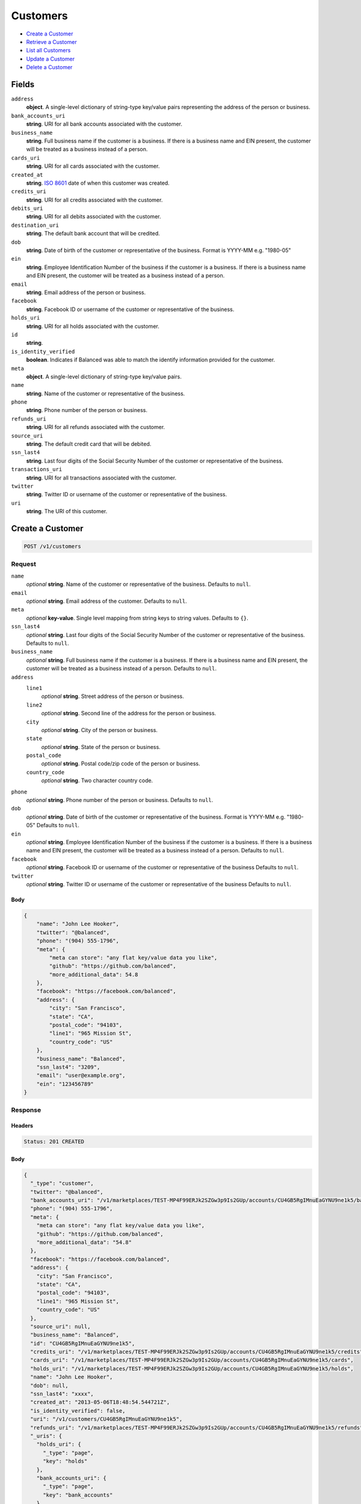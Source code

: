 Customers
=========

- `Create a Customer`_
- `Retrieve a Customer`_
- `List all Customers`_
- `Update a Customer`_
- `Delete a Customer`_

Fields
------

``address``
   **object**. A single-level dictionary of string-type key/value pairs representing
   the address of the person or business.

``bank_accounts_uri``
   **string**. URI for all bank accounts associated with the customer.

``business_name``
   **string**. Full business name if the customer is a business. If there is a
   business name and EIN present, the customer will be treated as a
   business instead of a person.

``cards_uri``
   **string**. URI for all cards associated with the customer.

``created_at``
   **string**. `ISO 8601 <http://www.w3.org/QA/Tips/iso-date>`_ date of when this
   customer was created.

``credits_uri``
   **string**. URI for all credits associated with the customer.

``debits_uri``
   **string**. URI for all debits associated with the customer.

``destination_uri``
   **string**. The default bank account that will be credited.

``dob``
   **string**. Date of birth of the customer or representative of the business.
   Format is YYYY-MM e.g. "1980-05"

``ein``
   **string**. Employee Identification Number of the business if the customer is a
   business. If there is a business name and EIN present, the customer
   will be treated as a business instead of a person.

``email``
   **string**. Email address of the person or business.

``facebook``
   **string**. Facebook ID or username of the customer or representative of the
   business.

``holds_uri``
   **string**. URI for all holds associated with the customer.

``id``
   **string**.

``is_identity_verified``
   **boolean**. Indicates if Balanced was able to match the identify information
   provided for the customer.

``meta``
   **object**. A single-level dictionary of string-type key/value pairs.

``name``
   **string**. Name of the customer or representative of the business.

``phone``
   **string**. Phone number of the person or business.

``refunds_uri``
   **string**. URI for all refunds associated with the customer.

``source_uri``
   **string**. The default credit card that will be debited.

``ssn_last4``
   **string**. Last four digits of the Social Security Number of the customer or
   representative of the business.

``transactions_uri``
   **string**. URI for all transactions associated with the customer.

``twitter``
   **string**. Twitter ID or username of the customer or representative of the
   business.

``uri``
   **string**. The URI of this customer.

Create a Customer
-----------------

.. code::


   POST /v1/customers

Request
~~~~~~~

``name``
   *optional* **string**. Name of the customer or representative of the business. Defaults to ``null``.

``email``
   *optional* **string**. Email address of the customer. Defaults to ``null``.

``meta``
   *optional* **key-value**. Single level mapping from string keys to string values. Defaults to ``{}``.

``ssn_last4``
   *optional* **string**. Last four digits of the Social Security Number of the customer or
   representative of the business. Defaults to ``null``.

``business_name``
   *optional* **string**. Full business name if the customer is a business. If there is a business
   name and EIN present, the customer will be treated as a business instead
   of a person. Defaults to ``null``.

``address``
   ``line1``
      *optional* **string**. Street address of the person or business.

   ``line2``
      *optional* **string**. Second line of the address for the person or business.

   ``city``
      *optional* **string**. City of the person or business.

   ``state``
      *optional* **string**. State of the person or business.

   ``postal_code``
      *optional* **string**. Postal code/zip code of the person or business.

   ``country_code``
      *optional* **string**. Two character country code.


``phone``
   *optional* **string**. Phone number of the person or business. Defaults to ``null``.

``dob``
   *optional* **string**. Date of birth of the customer or representative of the business.
   Format is YYYY-MM e.g. "1980-05" Defaults to ``null``.

``ein``
   *optional* **string**. Employee Identification Number of the business if the customer is a
   business. If there is a business name and EIN present, the customer will
   be treated as a business instead of a person. Defaults to ``null``.

``facebook``
   *optional* **string**. Facebook ID or username of the customer or representative of the
   business Defaults to ``null``.

``twitter``
   *optional* **string**. Twitter ID or username of the customer or representative of the business Defaults to ``null``.


Body
^^^^

.. code:: javascript

   {
       "name": "John Lee Hooker", 
       "twitter": "@balanced", 
       "phone": "(904) 555-1796", 
       "meta": {
           "meta can store": "any flat key/value data you like", 
           "github": "https://github.com/balanced", 
           "more_additional_data": 54.8
       }, 
       "facebook": "https://facebook.com/balanced", 
       "address": {
           "city": "San Francisco", 
           "state": "CA", 
           "postal_code": "94103", 
           "line1": "965 Mission St", 
           "country_code": "US"
       }, 
       "business_name": "Balanced", 
       "ssn_last4": "3209", 
       "email": "user@example.org", 
       "ein": "123456789"
   }

Response
~~~~~~~~


Headers
^^^^^^^

.. code::

   Status: 201 CREATED


Body
^^^^

.. code:: javascript

   {
     "_type": "customer", 
     "twitter": "@balanced", 
     "bank_accounts_uri": "/v1/marketplaces/TEST-MP4F99ERJk2SZGw3p9Is2GUp/accounts/CU4GB5RgIMnuEaGYNU9ne1k5/bank_accounts", 
     "phone": "(904) 555-1796", 
     "meta": {
       "meta can store": "any flat key/value data you like", 
       "github": "https://github.com/balanced", 
       "more_additional_data": "54.8"
     }, 
     "facebook": "https://facebook.com/balanced", 
     "address": {
       "city": "San Francisco", 
       "state": "CA", 
       "postal_code": "94103", 
       "line1": "965 Mission St", 
       "country_code": "US"
     }, 
     "source_uri": null, 
     "business_name": "Balanced", 
     "id": "CU4GB5RgIMnuEaGYNU9ne1k5", 
     "credits_uri": "/v1/marketplaces/TEST-MP4F99ERJk2SZGw3p9Is2GUp/accounts/CU4GB5RgIMnuEaGYNU9ne1k5/credits", 
     "cards_uri": "/v1/marketplaces/TEST-MP4F99ERJk2SZGw3p9Is2GUp/accounts/CU4GB5RgIMnuEaGYNU9ne1k5/cards", 
     "holds_uri": "/v1/marketplaces/TEST-MP4F99ERJk2SZGw3p9Is2GUp/accounts/CU4GB5RgIMnuEaGYNU9ne1k5/holds", 
     "name": "John Lee Hooker", 
     "dob": null, 
     "ssn_last4": "xxxx", 
     "created_at": "2013-05-06T18:48:54.544721Z", 
     "is_identity_verified": false, 
     "uri": "/v1/customers/CU4GB5RgIMnuEaGYNU9ne1k5", 
     "refunds_uri": "/v1/marketplaces/TEST-MP4F99ERJk2SZGw3p9Is2GUp/accounts/CU4GB5RgIMnuEaGYNU9ne1k5/refunds", 
     "_uris": {
       "holds_uri": {
         "_type": "page", 
         "key": "holds"
       }, 
       "bank_accounts_uri": {
         "_type": "page", 
         "key": "bank_accounts"
       }, 
       "refunds_uri": {
         "_type": "page", 
         "key": "refunds"
       }, 
       "debits_uri": {
         "_type": "page", 
         "key": "debits"
       }, 
       "transactions_uri": {
         "_type": "page", 
         "key": "transactions"
       }, 
       "credits_uri": {
         "_type": "page", 
         "key": "credits"
       }, 
       "cards_uri": {
         "_type": "page", 
         "key": "cards"
       }
     }, 
     "debits_uri": "/v1/marketplaces/TEST-MP4F99ERJk2SZGw3p9Is2GUp/accounts/CU4GB5RgIMnuEaGYNU9ne1k5/debits", 
     "transactions_uri": "/v1/marketplaces/TEST-MP4F99ERJk2SZGw3p9Is2GUp/accounts/CU4GB5RgIMnuEaGYNU9ne1k5/transactions", 
     "destination_uri": null, 
     "email": "user@example.org", 
     "ein": "123456789"
   }

Retrieve a Customer
-------------------

.. code::


   HEAD /v1/customers/:customer_id
   GET /v1/customers/:customer_id

Response
~~~~~~~~


Headers
^^^^^^^

.. code::

   Status: 200 OK


Body
^^^^

.. code:: javascript

   {
     "_type": "customer", 
     "twitter": null, 
     "bank_accounts_uri": "/v1/marketplaces/TEST-MP4F99ERJk2SZGw3p9Is2GUp/accounts/CU4GYQXoNSoYT4kgfAkGQpMZ/bank_accounts", 
     "phone": null, 
     "meta": {}, 
     "facebook": null, 
     "address": {
       "city": "San Francisco", 
       "line2": "#425", 
       "line1": "965 Mission St", 
       "state": "CA", 
       "postal_code": "94103", 
       "country_code": "USA"
     }, 
     "source_uri": null, 
     "business_name": null, 
     "id": "CU4GYQXoNSoYT4kgfAkGQpMZ", 
     "credits_uri": "/v1/marketplaces/TEST-MP4F99ERJk2SZGw3p9Is2GUp/accounts/CU4GYQXoNSoYT4kgfAkGQpMZ/credits", 
     "cards_uri": "/v1/marketplaces/TEST-MP4F99ERJk2SZGw3p9Is2GUp/accounts/CU4GYQXoNSoYT4kgfAkGQpMZ/cards", 
     "holds_uri": "/v1/marketplaces/TEST-MP4F99ERJk2SZGw3p9Is2GUp/accounts/CU4GYQXoNSoYT4kgfAkGQpMZ/holds", 
     "name": null, 
     "dob": null, 
     "ssn_last4": null, 
     "created_at": "2013-05-06T18:48:54.885559Z", 
     "is_identity_verified": false, 
     "uri": "/v1/customers/CU4GYQXoNSoYT4kgfAkGQpMZ", 
     "refunds_uri": "/v1/marketplaces/TEST-MP4F99ERJk2SZGw3p9Is2GUp/accounts/CU4GYQXoNSoYT4kgfAkGQpMZ/refunds", 
     "_uris": {
       "holds_uri": {
         "_type": "page", 
         "key": "holds"
       }, 
       "bank_accounts_uri": {
         "_type": "page", 
         "key": "bank_accounts"
       }, 
       "refunds_uri": {
         "_type": "page", 
         "key": "refunds"
       }, 
       "debits_uri": {
         "_type": "page", 
         "key": "debits"
       }, 
       "transactions_uri": {
         "_type": "page", 
         "key": "transactions"
       }, 
       "credits_uri": {
         "_type": "page", 
         "key": "credits"
       }, 
       "cards_uri": {
         "_type": "page", 
         "key": "cards"
       }
     }, 
     "debits_uri": "/v1/marketplaces/TEST-MP4F99ERJk2SZGw3p9Is2GUp/accounts/CU4GYQXoNSoYT4kgfAkGQpMZ/debits", 
     "transactions_uri": "/v1/marketplaces/TEST-MP4F99ERJk2SZGw3p9Is2GUp/accounts/CU4GYQXoNSoYT4kgfAkGQpMZ/transactions", 
     "destination_uri": null, 
     "email": null, 
     "ein": null
   }

List all Customers
------------------

.. code::


   HEAD /v1/customers
   GET /v1/customers

Request
~~~~~~~

``limit``
    *optional* integer. Defaults to ``10``.

``offset``
    *optional* integer. Defaults to ``0``.


Headers
^^^^^^^

.. code::

   Status: 200 OK


Body
^^^^

.. code:: javascript

   {
     "first_uri": "/v1/customers?limit=10&offset=0", 
     "_type": "page", 
     "items": [
       {
         "twitter": null, 
         "meta": {}, 
         "id": "CU4HkUjKPwuyoFOH2ANZWjBv", 
         "email": null, 
         "_type": "customer", 
         "source_uri": null, 
         "bank_accounts_uri": "/v1/marketplaces/TEST-MP4F99ERJk2SZGw3p9Is2GUp/accounts/CU4HkUjKPwuyoFOH2ANZWjBv/bank_accounts", 
         "phone": null, 
         "_uris": {
           "transactions_uri": {
             "_type": "page", 
             "key": "transactions"
           }, 
           "bank_accounts_uri": {
             "_type": "page", 
             "key": "bank_accounts"
           }, 
           "refunds_uri": {
             "_type": "page", 
             "key": "refunds"
           }, 
           "debits_uri": {
             "_type": "page", 
             "key": "debits"
           }, 
           "holds_uri": {
             "_type": "page", 
             "key": "holds"
           }, 
           "credits_uri": {
             "_type": "page", 
             "key": "credits"
           }, 
           "cards_uri": {
             "_type": "page", 
             "key": "cards"
           }
         }, 
         "facebook": null, 
         "address": {
           "city": "San Francisco", 
           "line2": "#425", 
           "line1": "965 Mission St", 
           "state": "CA", 
           "postal_code": "94103", 
           "country_code": "USA"
         }, 
         "destination_uri": null, 
         "business_name": null, 
         "credits_uri": "/v1/marketplaces/TEST-MP4F99ERJk2SZGw3p9Is2GUp/accounts/CU4HkUjKPwuyoFOH2ANZWjBv/credits", 
         "cards_uri": "/v1/marketplaces/TEST-MP4F99ERJk2SZGw3p9Is2GUp/accounts/CU4HkUjKPwuyoFOH2ANZWjBv/cards", 
         "holds_uri": "/v1/marketplaces/TEST-MP4F99ERJk2SZGw3p9Is2GUp/accounts/CU4HkUjKPwuyoFOH2ANZWjBv/holds", 
         "name": null, 
         "dob": null, 
         "created_at": "2013-05-06T18:48:55.201705Z", 
         "is_identity_verified": false, 
         "uri": "/v1/customers/CU4HkUjKPwuyoFOH2ANZWjBv", 
         "refunds_uri": "/v1/marketplaces/TEST-MP4F99ERJk2SZGw3p9Is2GUp/accounts/CU4HkUjKPwuyoFOH2ANZWjBv/refunds", 
         "debits_uri": "/v1/marketplaces/TEST-MP4F99ERJk2SZGw3p9Is2GUp/accounts/CU4HkUjKPwuyoFOH2ANZWjBv/debits", 
         "transactions_uri": "/v1/marketplaces/TEST-MP4F99ERJk2SZGw3p9Is2GUp/accounts/CU4HkUjKPwuyoFOH2ANZWjBv/transactions", 
         "ssn_last4": null, 
         "ein": null
       }, 
       {
         "twitter": null, 
         "meta": {}, 
         "id": "CU4GYQXoNSoYT4kgfAkGQpMZ", 
         "email": null, 
         "_type": "customer", 
         "source_uri": null, 
         "bank_accounts_uri": "/v1/marketplaces/TEST-MP4F99ERJk2SZGw3p9Is2GUp/accounts/CU4GYQXoNSoYT4kgfAkGQpMZ/bank_accounts", 
         "phone": null, 
         "_uris": {
           "transactions_uri": {
             "_type": "page", 
             "key": "transactions"
           }, 
           "bank_accounts_uri": {
             "_type": "page", 
             "key": "bank_accounts"
           }, 
           "refunds_uri": {
             "_type": "page", 
             "key": "refunds"
           }, 
           "debits_uri": {
             "_type": "page", 
             "key": "debits"
           }, 
           "holds_uri": {
             "_type": "page", 
             "key": "holds"
           }, 
           "credits_uri": {
             "_type": "page", 
             "key": "credits"
           }, 
           "cards_uri": {
             "_type": "page", 
             "key": "cards"
           }
         }, 
         "facebook": null, 
         "address": {
           "city": "San Francisco", 
           "line2": "#425", 
           "line1": "965 Mission St", 
           "state": "CA", 
           "postal_code": "94103", 
           "country_code": "USA"
         }, 
         "destination_uri": null, 
         "business_name": null, 
         "credits_uri": "/v1/marketplaces/TEST-MP4F99ERJk2SZGw3p9Is2GUp/accounts/CU4GYQXoNSoYT4kgfAkGQpMZ/credits", 
         "cards_uri": "/v1/marketplaces/TEST-MP4F99ERJk2SZGw3p9Is2GUp/accounts/CU4GYQXoNSoYT4kgfAkGQpMZ/cards", 
         "holds_uri": "/v1/marketplaces/TEST-MP4F99ERJk2SZGw3p9Is2GUp/accounts/CU4GYQXoNSoYT4kgfAkGQpMZ/holds", 
         "name": null, 
         "dob": null, 
         "created_at": "2013-05-06T18:48:54.885559Z", 
         "is_identity_verified": false, 
         "uri": "/v1/customers/CU4GYQXoNSoYT4kgfAkGQpMZ", 
         "refunds_uri": "/v1/marketplaces/TEST-MP4F99ERJk2SZGw3p9Is2GUp/accounts/CU4GYQXoNSoYT4kgfAkGQpMZ/refunds", 
         "debits_uri": "/v1/marketplaces/TEST-MP4F99ERJk2SZGw3p9Is2GUp/accounts/CU4GYQXoNSoYT4kgfAkGQpMZ/debits", 
         "transactions_uri": "/v1/marketplaces/TEST-MP4F99ERJk2SZGw3p9Is2GUp/accounts/CU4GYQXoNSoYT4kgfAkGQpMZ/transactions", 
         "ssn_last4": null, 
         "ein": null
       }, 
       {
         "twitter": "@balanced", 
         "meta": {
           "meta can store": "any flat key/value data you like", 
           "github": "https://github.com/balanced", 
           "more_additional_data": "54.8"
         }, 
         "id": "CU4GB5RgIMnuEaGYNU9ne1k5", 
         "email": "user@example.org", 
         "_type": "customer", 
         "source_uri": null, 
         "bank_accounts_uri": "/v1/marketplaces/TEST-MP4F99ERJk2SZGw3p9Is2GUp/accounts/CU4GB5RgIMnuEaGYNU9ne1k5/bank_accounts", 
         "phone": "(904) 555-1796", 
         "_uris": {
           "transactions_uri": {
             "_type": "page", 
             "key": "transactions"
           }, 
           "bank_accounts_uri": {
             "_type": "page", 
             "key": "bank_accounts"
           }, 
           "refunds_uri": {
             "_type": "page", 
             "key": "refunds"
           }, 
           "debits_uri": {
             "_type": "page", 
             "key": "debits"
           }, 
           "holds_uri": {
             "_type": "page", 
             "key": "holds"
           }, 
           "credits_uri": {
             "_type": "page", 
             "key": "credits"
           }, 
           "cards_uri": {
             "_type": "page", 
             "key": "cards"
           }
         }, 
         "facebook": "https://facebook.com/balanced", 
         "address": {
           "city": "San Francisco", 
           "state": "CA", 
           "postal_code": "94103", 
           "country_code": "US", 
           "line1": "965 Mission St"
         }, 
         "destination_uri": null, 
         "business_name": "Balanced", 
         "credits_uri": "/v1/marketplaces/TEST-MP4F99ERJk2SZGw3p9Is2GUp/accounts/CU4GB5RgIMnuEaGYNU9ne1k5/credits", 
         "cards_uri": "/v1/marketplaces/TEST-MP4F99ERJk2SZGw3p9Is2GUp/accounts/CU4GB5RgIMnuEaGYNU9ne1k5/cards", 
         "holds_uri": "/v1/marketplaces/TEST-MP4F99ERJk2SZGw3p9Is2GUp/accounts/CU4GB5RgIMnuEaGYNU9ne1k5/holds", 
         "name": "John Lee Hooker", 
         "dob": null, 
         "created_at": "2013-05-06T18:48:54.544721Z", 
         "is_identity_verified": false, 
         "uri": "/v1/customers/CU4GB5RgIMnuEaGYNU9ne1k5", 
         "refunds_uri": "/v1/marketplaces/TEST-MP4F99ERJk2SZGw3p9Is2GUp/accounts/CU4GB5RgIMnuEaGYNU9ne1k5/refunds", 
         "debits_uri": "/v1/marketplaces/TEST-MP4F99ERJk2SZGw3p9Is2GUp/accounts/CU4GB5RgIMnuEaGYNU9ne1k5/debits", 
         "transactions_uri": "/v1/marketplaces/TEST-MP4F99ERJk2SZGw3p9Is2GUp/accounts/CU4GB5RgIMnuEaGYNU9ne1k5/transactions", 
         "ssn_last4": "xxxx", 
         "ein": "123456789"
       }, 
       {
         "twitter": "@balanced", 
         "meta": {
           "meta can store": "any flat key/value data you like", 
           "github": "https://github.com/balanced", 
           "more_additional_data": "54.8"
         }, 
         "id": "CU4GjAHzuevJJqTbUGZKezTj", 
         "email": "user@example.org", 
         "_type": "customer", 
         "source_uri": null, 
         "bank_accounts_uri": "/v1/marketplaces/TEST-MP4F99ERJk2SZGw3p9Is2GUp/accounts/CU4GjAHzuevJJqTbUGZKezTj/bank_accounts", 
         "phone": "(904) 555-1796", 
         "_uris": {
           "transactions_uri": {
             "_type": "page", 
             "key": "transactions"
           }, 
           "bank_accounts_uri": {
             "_type": "page", 
             "key": "bank_accounts"
           }, 
           "refunds_uri": {
             "_type": "page", 
             "key": "refunds"
           }, 
           "debits_uri": {
             "_type": "page", 
             "key": "debits"
           }, 
           "holds_uri": {
             "_type": "page", 
             "key": "holds"
           }, 
           "credits_uri": {
             "_type": "page", 
             "key": "credits"
           }, 
           "cards_uri": {
             "_type": "page", 
             "key": "cards"
           }
         }, 
         "facebook": "https://facebook.com/balanced", 
         "address": {
           "city": "San Francisco", 
           "state": "CA", 
           "postal_code": "94103", 
           "country_code": "US", 
           "line1": "965 Mission St"
         }, 
         "destination_uri": null, 
         "business_name": "Balanced", 
         "credits_uri": "/v1/marketplaces/TEST-MP4F99ERJk2SZGw3p9Is2GUp/accounts/CU4GjAHzuevJJqTbUGZKezTj/credits", 
         "cards_uri": "/v1/marketplaces/TEST-MP4F99ERJk2SZGw3p9Is2GUp/accounts/CU4GjAHzuevJJqTbUGZKezTj/cards", 
         "holds_uri": "/v1/marketplaces/TEST-MP4F99ERJk2SZGw3p9Is2GUp/accounts/CU4GjAHzuevJJqTbUGZKezTj/holds", 
         "name": "John Lee Hooker", 
         "dob": null, 
         "created_at": "2013-05-06T18:48:54.293961Z", 
         "is_identity_verified": false, 
         "uri": "/v1/customers/CU4GjAHzuevJJqTbUGZKezTj", 
         "refunds_uri": "/v1/marketplaces/TEST-MP4F99ERJk2SZGw3p9Is2GUp/accounts/CU4GjAHzuevJJqTbUGZKezTj/refunds", 
         "debits_uri": "/v1/marketplaces/TEST-MP4F99ERJk2SZGw3p9Is2GUp/accounts/CU4GjAHzuevJJqTbUGZKezTj/debits", 
         "transactions_uri": "/v1/marketplaces/TEST-MP4F99ERJk2SZGw3p9Is2GUp/accounts/CU4GjAHzuevJJqTbUGZKezTj/transactions", 
         "ssn_last4": "xxxx", 
         "ein": "123456789"
       }, 
       {
         "twitter": null, 
         "meta": {}, 
         "id": "AC4FyESe8OiVSzVywCJjDP2x", 
         "email": null, 
         "_type": "customer", 
         "source_uri": "/v1/marketplaces/TEST-MP4F99ERJk2SZGw3p9Is2GUp/accounts/AC4FyESe8OiVSzVywCJjDP2x/cards/CC4Fv34Wl6wTNtBSk86WidMt", 
         "bank_accounts_uri": "/v1/marketplaces/TEST-MP4F99ERJk2SZGw3p9Is2GUp/accounts/AC4FyESe8OiVSzVywCJjDP2x/bank_accounts", 
         "phone": null, 
         "_uris": {
           "transactions_uri": {
             "_type": "page", 
             "key": "transactions"
           }, 
           "source_uri": {
             "_type": "card", 
             "key": "source"
           }, 
           "bank_accounts_uri": {
             "_type": "page", 
             "key": "bank_accounts"
           }, 
           "refunds_uri": {
             "_type": "page", 
             "key": "refunds"
           }, 
           "debits_uri": {
             "_type": "page", 
             "key": "debits"
           }, 
           "holds_uri": {
             "_type": "page", 
             "key": "holds"
           }, 
           "credits_uri": {
             "_type": "page", 
             "key": "credits"
           }, 
           "cards_uri": {
             "_type": "page", 
             "key": "cards"
           }
         }, 
         "facebook": null, 
         "address": {}, 
         "destination_uri": null, 
         "business_name": null, 
         "credits_uri": "/v1/marketplaces/TEST-MP4F99ERJk2SZGw3p9Is2GUp/accounts/AC4FyESe8OiVSzVywCJjDP2x/credits", 
         "cards_uri": "/v1/marketplaces/TEST-MP4F99ERJk2SZGw3p9Is2GUp/accounts/AC4FyESe8OiVSzVywCJjDP2x/cards", 
         "holds_uri": "/v1/marketplaces/TEST-MP4F99ERJk2SZGw3p9Is2GUp/accounts/AC4FyESe8OiVSzVywCJjDP2x/holds", 
         "name": "Benny Riemann", 
         "dob": null, 
         "created_at": "2013-05-06T18:48:53.619697Z", 
         "is_identity_verified": false, 
         "uri": "/v1/customers/AC4FyESe8OiVSzVywCJjDP2x", 
         "refunds_uri": "/v1/marketplaces/TEST-MP4F99ERJk2SZGw3p9Is2GUp/accounts/AC4FyESe8OiVSzVywCJjDP2x/refunds", 
         "debits_uri": "/v1/marketplaces/TEST-MP4F99ERJk2SZGw3p9Is2GUp/accounts/AC4FyESe8OiVSzVywCJjDP2x/debits", 
         "transactions_uri": "/v1/marketplaces/TEST-MP4F99ERJk2SZGw3p9Is2GUp/accounts/AC4FyESe8OiVSzVywCJjDP2x/transactions", 
         "ssn_last4": null, 
         "ein": null
       }, 
       {
         "twitter": null, 
         "meta": {}, 
         "id": "AC4FhaXnEQKBKxPR5nVV9KcV", 
         "email": "fee@poundpay.com", 
         "_type": "customer", 
         "source_uri": null, 
         "bank_accounts_uri": "/v1/marketplaces/TEST-MP4F99ERJk2SZGw3p9Is2GUp/accounts/AC4FhaXnEQKBKxPR5nVV9KcV/bank_accounts", 
         "phone": "+16505551212", 
         "_uris": {
           "transactions_uri": {
             "_type": "page", 
             "key": "transactions"
           }, 
           "bank_accounts_uri": {
             "_type": "page", 
             "key": "bank_accounts"
           }, 
           "refunds_uri": {
             "_type": "page", 
             "key": "refunds"
           }, 
           "debits_uri": {
             "_type": "page", 
             "key": "debits"
           }, 
           "holds_uri": {
             "_type": "page", 
             "key": "holds"
           }, 
           "credits_uri": {
             "_type": "page", 
             "key": "credits"
           }, 
           "cards_uri": {
             "_type": "page", 
             "key": "cards"
           }
         }, 
         "facebook": null, 
         "destination_uri": null, 
         "business_name": null, 
         "credits_uri": "/v1/marketplaces/TEST-MP4F99ERJk2SZGw3p9Is2GUp/accounts/AC4FhaXnEQKBKxPR5nVV9KcV/credits", 
         "cards_uri": "/v1/marketplaces/TEST-MP4F99ERJk2SZGw3p9Is2GUp/accounts/AC4FhaXnEQKBKxPR5nVV9KcV/cards", 
         "holds_uri": "/v1/marketplaces/TEST-MP4F99ERJk2SZGw3p9Is2GUp/accounts/AC4FhaXnEQKBKxPR5nVV9KcV/holds", 
         "name": null, 
         "dob": null, 
         "created_at": "2013-05-06T18:48:53.369018Z", 
         "is_identity_verified": true, 
         "uri": "/v1/customers/AC4FhaXnEQKBKxPR5nVV9KcV", 
         "refunds_uri": "/v1/marketplaces/TEST-MP4F99ERJk2SZGw3p9Is2GUp/accounts/AC4FhaXnEQKBKxPR5nVV9KcV/refunds", 
         "debits_uri": "/v1/marketplaces/TEST-MP4F99ERJk2SZGw3p9Is2GUp/accounts/AC4FhaXnEQKBKxPR5nVV9KcV/debits", 
         "transactions_uri": "/v1/marketplaces/TEST-MP4F99ERJk2SZGw3p9Is2GUp/accounts/AC4FhaXnEQKBKxPR5nVV9KcV/transactions", 
         "ssn_last4": null, 
         "ein": null
       }, 
       {
         "twitter": null, 
         "meta": {}, 
         "id": "AC4Fh33Y9uYPpSzbOcBj2v17", 
         "email": "escrow@poundpay.com", 
         "_type": "customer", 
         "source_uri": null, 
         "bank_accounts_uri": "/v1/marketplaces/TEST-MP4F99ERJk2SZGw3p9Is2GUp/accounts/AC4Fh33Y9uYPpSzbOcBj2v17/bank_accounts", 
         "phone": null, 
         "_uris": {
           "transactions_uri": {
             "_type": "page", 
             "key": "transactions"
           }, 
           "bank_accounts_uri": {
             "_type": "page", 
             "key": "bank_accounts"
           }, 
           "refunds_uri": {
             "_type": "page", 
             "key": "refunds"
           }, 
           "debits_uri": {
             "_type": "page", 
             "key": "debits"
           }, 
           "holds_uri": {
             "_type": "page", 
             "key": "holds"
           }, 
           "credits_uri": {
             "_type": "page", 
             "key": "credits"
           }, 
           "cards_uri": {
             "_type": "page", 
             "key": "cards"
           }
         }, 
         "facebook": null, 
         "address": null, 
         "destination_uri": null, 
         "business_name": null, 
         "credits_uri": "/v1/marketplaces/TEST-MP4F99ERJk2SZGw3p9Is2GUp/accounts/AC4Fh33Y9uYPpSzbOcBj2v17/credits", 
         "cards_uri": "/v1/marketplaces/TEST-MP4F99ERJk2SZGw3p9Is2GUp/accounts/AC4Fh33Y9uYPpSzbOcBj2v17/cards", 
         "holds_uri": "/v1/marketplaces/TEST-MP4F99ERJk2SZGw3p9Is2GUp/accounts/AC4Fh33Y9uYPpSzbOcBj2v17/holds", 
         "name": null, 
         "dob": null, 
         "created_at": "2013-05-06T18:48:53.367221Z", 
         "is_identity_verified": false, 
         "uri": "/v1/customers/AC4Fh33Y9uYPpSzbOcBj2v17", 
         "refunds_uri": "/v1/marketplaces/TEST-MP4F99ERJk2SZGw3p9Is2GUp/accounts/AC4Fh33Y9uYPpSzbOcBj2v17/refunds", 
         "debits_uri": "/v1/marketplaces/TEST-MP4F99ERJk2SZGw3p9Is2GUp/accounts/AC4Fh33Y9uYPpSzbOcBj2v17/debits", 
         "transactions_uri": "/v1/marketplaces/TEST-MP4F99ERJk2SZGw3p9Is2GUp/accounts/AC4Fh33Y9uYPpSzbOcBj2v17/transactions", 
         "ssn_last4": null, 
         "ein": null
       }, 
       {
         "twitter": null, 
         "meta": {}, 
         "id": "AC4F9s3nv0cyQePd9NPEb12V", 
         "email": "whc@example.org", 
         "_type": "customer", 
         "source_uri": "/v1/marketplaces/TEST-MP4F99ERJk2SZGw3p9Is2GUp/accounts/AC4F9s3nv0cyQePd9NPEb12V/bank_accounts/BA4FhkIqJ79uktI1eAiHlN73", 
         "bank_accounts_uri": "/v1/marketplaces/TEST-MP4F99ERJk2SZGw3p9Is2GUp/accounts/AC4F9s3nv0cyQePd9NPEb12V/bank_accounts", 
         "phone": "+16505551212", 
         "_uris": {
           "holds_uri": {
             "_type": "page", 
             "key": "holds"
           }, 
           "source_uri": {
             "_type": "bank_account", 
             "key": "source"
           }, 
           "bank_accounts_uri": {
             "_type": "page", 
             "key": "bank_accounts"
           }, 
           "refunds_uri": {
             "_type": "page", 
             "key": "refunds"
           }, 
           "debits_uri": {
             "_type": "page", 
             "key": "debits"
           }, 
           "destination_uri": {
             "_type": "bank_account", 
             "key": "destination"
           }, 
           "transactions_uri": {
             "_type": "page", 
             "key": "transactions"
           }, 
           "credits_uri": {
             "_type": "page", 
             "key": "credits"
           }, 
           "cards_uri": {
             "_type": "page", 
             "key": "cards"
           }
         }, 
         "facebook": null, 
         "destination_uri": "/v1/marketplaces/TEST-MP4F99ERJk2SZGw3p9Is2GUp/accounts/AC4F9s3nv0cyQePd9NPEb12V/bank_accounts/BA4FhkIqJ79uktI1eAiHlN73", 
         "business_name": null, 
         "credits_uri": "/v1/marketplaces/TEST-MP4F99ERJk2SZGw3p9Is2GUp/accounts/AC4F9s3nv0cyQePd9NPEb12V/credits", 
         "cards_uri": "/v1/marketplaces/TEST-MP4F99ERJk2SZGw3p9Is2GUp/accounts/AC4F9s3nv0cyQePd9NPEb12V/cards", 
         "holds_uri": "/v1/marketplaces/TEST-MP4F99ERJk2SZGw3p9Is2GUp/accounts/AC4F9s3nv0cyQePd9NPEb12V/holds", 
         "name": "William Henry Cavendish III", 
         "dob": null, 
         "created_at": "2013-05-06T18:48:53.258718Z", 
         "is_identity_verified": true, 
         "uri": "/v1/customers/AC4F9s3nv0cyQePd9NPEb12V", 
         "refunds_uri": "/v1/marketplaces/TEST-MP4F99ERJk2SZGw3p9Is2GUp/accounts/AC4F9s3nv0cyQePd9NPEb12V/refunds", 
         "debits_uri": "/v1/marketplaces/TEST-MP4F99ERJk2SZGw3p9Is2GUp/accounts/AC4F9s3nv0cyQePd9NPEb12V/debits", 
         "transactions_uri": "/v1/marketplaces/TEST-MP4F99ERJk2SZGw3p9Is2GUp/accounts/AC4F9s3nv0cyQePd9NPEb12V/transactions", 
         "ssn_last4": null, 
         "ein": null
       }
     ], 
     "previous_uri": null, 
     "uri": "/v1/customers?limit=10&offset=0", 
     "_uris": {
       "first_uri": {
         "_type": "page", 
         "key": "first"
       }, 
       "next_uri": {
         "_type": "page", 
         "key": "next"
       }, 
       "previous_uri": {
         "_type": "page", 
         "key": "previous"
       }, 
       "last_uri": {
         "_type": "page", 
         "key": "last"
       }
     }, 
     "limit": 10, 
     "offset": 0, 
     "total": 8, 
     "next_uri": null, 
     "last_uri": "/v1/customers?limit=10&offset=0"
   }

Update a Customer
-----------------

.. code::


   PUT /v1/customers/:customer_id

Request
~~~~~~~

``name``
   *optional* **string**. Name of the customer or representative of the business. Defaults to ``null``.

``email``
   *optional* **string**. Email address of the customer. Defaults to ``null``.

``meta``
   *optional* **key-value**. Single level mapping from string keys to string values. Defaults to ``{}``.

``ssn_last4``
   *optional* **string**. Last four digits of the Social Security Number of the customer or
   representative of the business. Defaults to ``null``.

``business_name``
   *optional* **string**. Full business name if the customer is a business. If there is a business
   name and EIN present, the customer will be treated as a business instead
   of a person. Defaults to ``null``.

``address``
   ``line1``
      *optional* **string**. Street address of the person or business.

   ``line2``
      *optional* **string**. Second line of the address for the person or business.

   ``city``
      *optional* **string**. City of the person or business.

   ``state``
      *optional* **string**. State of the person or business.

   ``postal_code``
      *optional* **string**. Postal code/zip code of the person or business.

   ``country_code``
      *optional* **string**. Two character country code.


``phone``
   *optional* **string**. Phone number of the person or business. Defaults to ``null``.

``dob``
   *optional* **string**. Date of birth of the customer or representative of the business.
   Format is YYYY-MM e.g. "1980-05" Defaults to ``null``.

``ein``
   *optional* **string**. Employee Identification Number of the business if the customer is a
   business. If there is a business name and EIN present, the customer will
   be treated as a business instead of a person. Defaults to ``null``.

``facebook``
   *optional* **string**. Facebook ID or username of the customer or representative of the
   business Defaults to ``null``.

``twitter``
   *optional* **string**. Twitter ID or username of the customer or representative of the business Defaults to ``null``.


Headers
^^^^^^^

.. code::

   Status: 200 OK


Body
^^^^

.. code:: javascript

   {
     "_type": "customer", 
     "twitter": null, 
     "bank_accounts_uri": "/v1/marketplaces/TEST-MP4F99ERJk2SZGw3p9Is2GUp/accounts/CU4HOFx0bMGZ3X4qRSATeSJ3/bank_accounts", 
     "phone": null, 
     "meta": {}, 
     "facebook": null, 
     "address": {}, 
     "source_uri": null, 
     "business_name": null, 
     "id": "CU4HOFx0bMGZ3X4qRSATeSJ3", 
     "credits_uri": "/v1/marketplaces/TEST-MP4F99ERJk2SZGw3p9Is2GUp/accounts/CU4HOFx0bMGZ3X4qRSATeSJ3/credits", 
     "cards_uri": "/v1/marketplaces/TEST-MP4F99ERJk2SZGw3p9Is2GUp/accounts/CU4HOFx0bMGZ3X4qRSATeSJ3/cards", 
     "holds_uri": "/v1/marketplaces/TEST-MP4F99ERJk2SZGw3p9Is2GUp/accounts/CU4HOFx0bMGZ3X4qRSATeSJ3/holds", 
     "name": "Richie McCaw", 
     "dob": null, 
     "ssn_last4": null, 
     "created_at": "2013-05-06T18:48:55.628485Z", 
     "is_identity_verified": false, 
     "uri": "/v1/customers/CU4HOFx0bMGZ3X4qRSATeSJ3", 
     "refunds_uri": "/v1/marketplaces/TEST-MP4F99ERJk2SZGw3p9Is2GUp/accounts/CU4HOFx0bMGZ3X4qRSATeSJ3/refunds", 
     "_uris": {
       "holds_uri": {
         "_type": "page", 
         "key": "holds"
       }, 
       "bank_accounts_uri": {
         "_type": "page", 
         "key": "bank_accounts"
       }, 
       "refunds_uri": {
         "_type": "page", 
         "key": "refunds"
       }, 
       "debits_uri": {
         "_type": "page", 
         "key": "debits"
       }, 
       "transactions_uri": {
         "_type": "page", 
         "key": "transactions"
       }, 
       "credits_uri": {
         "_type": "page", 
         "key": "credits"
       }, 
       "cards_uri": {
         "_type": "page", 
         "key": "cards"
       }
     }, 
     "debits_uri": "/v1/marketplaces/TEST-MP4F99ERJk2SZGw3p9Is2GUp/accounts/CU4HOFx0bMGZ3X4qRSATeSJ3/debits", 
     "transactions_uri": "/v1/marketplaces/TEST-MP4F99ERJk2SZGw3p9Is2GUp/accounts/CU4HOFx0bMGZ3X4qRSATeSJ3/transactions", 
     "destination_uri": null, 
     "email": null, 
     "ein": null
   }

Delete a Customer
-----------------

You can delete a customer so long as there has been no activity associated with it such as creating a hold, credit, or debit. 

.. code::


   DELETE /v1/customers/:customer_id

Request
~~~~~~~


Headers
^^^^^^^

.. code::

   Status: 204 NO CONTENT


Body
^^^^

.. code:: javascript



